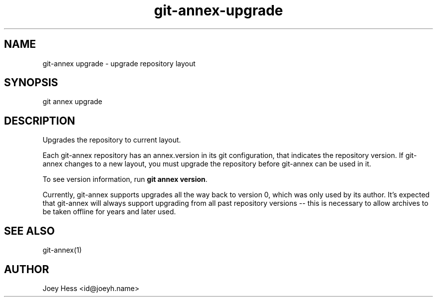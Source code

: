 .TH git-annex-upgrade 1
.SH NAME
git\-annex upgrade \- upgrade repository layout
.PP
.SH SYNOPSIS
git annex upgrade
.PP
.SH DESCRIPTION
Upgrades the repository to current layout.
.PP
Each git\-annex repository has an annex.version in its git configuration,
that indicates the repository version. If git\-annex changes to a new
layout, you must upgrade the repository before git\-annex can be used in it.
.PP
To see version information, run \fBgit annex version\fP. 
.PP
Currently, git\-annex supports upgrades all the way back to version 0, which
was only used by its author. It's expected that git\-annex will always
support upgrading from all past repository versions \-\- this is necessary to
allow archives to be taken offline for years and later used.
.PP
.SH SEE ALSO
git\-annex(1)
.PP
.SH AUTHOR
Joey Hess <id@joeyh.name>
.PP
.PP

